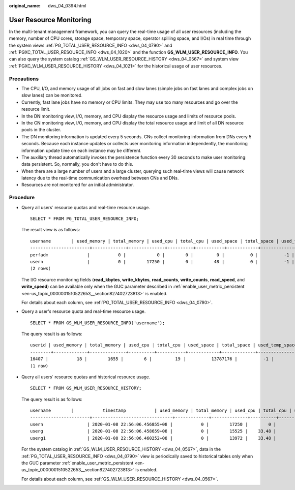 :original_name: dws_04_0394.html

.. _dws_04_0394:

User Resource Monitoring
========================

In the multi-tenant management framework, you can query the real-time usage of all user resources (including the memory, number of CPU cores, storage space, temporary space, operator spilling space, and I/Os) in real time through the system views :ref:`PG_TOTAL_USER_RESOURCE_INFO <dws_04_0790>` and :ref:`PGXC_TOTAL_USER_RESOURCE_INFO <dws_04_1020>` and the function **GS_WLM_USER_RESOURCE_INFO**. You can also query the system catalog :ref:`GS_WLM_USER_RESOURCE_HISTORY <dws_04_0567>` and system view :ref:`PGXC_WLM_USER_RESOURCE_HISTORY <dws_04_1021>` for the historical usage of user resources.

Precautions
-----------

-  The CPU, I/O, and memory usage of all jobs on fast and slow lanes (simple jobs on fast lanes and complex jobs on slow lanes) can be monitored.
-  Currently, fast lane jobs have no memory or CPU limits. They may use too many resources and go over the resource limit.
-  In the DN monitoring view, I/O, memory, and CPU display the resource usage and limits of resource pools.
-  In the CN monitoring view, I/O, memory, and CPU display the total resource usage and limit of all DN resource pools in the cluster.
-  The DN monitoring information is updated every 5 seconds. CNs collect monitoring information from DNs every 5 seconds. Because each instance updates or collects user monitoring information independently, the monitoring information update time on each instance may be different.
-  The auxiliary thread automatically invokes the persistence function every 30 seconds to make user monitoring data persistent. So, normally, you don't have to do this.
-  When there are a large number of users and a large cluster, querying such real-time views will cause network latency due to the real-time communication overhead between CNs and DNs.
-  Resources are not monitored for an initial administrator.

Procedure
---------

-  Query all users' resource quotas and real-time resource usage.

   ::

      SELECT * FROM PG_TOTAL_USER_RESOURCE_INFO;

   The result view is as follows:

   ::

      username        | used_memory | total_memory | used_cpu | total_cpu | used_space | total_space | used_temp_space | total_temp_space | used_spill_space | total_spill_space | read_kbytes | write_kbytes | read_counts | write_counts | read_speed | write_speed | send_speed | recv_speed
      -----------------------+-------------+--------------+----------+-----------+------------+-------------+-----------------+------------------+------------------+-------------------+-------------+--------------+-------------+--------------+------------+-------------+------------+------------
      perfadm               |           0 |            0 |        0 |         0 |          0 |          -1 |               0 |               -1 |                0 |                -1 |           0 |            0 |           0 |            0 |          0 |           0 |          0 |          0
      usern                 |           0 |        17250 |        0 |        48 |          0 |          -1 |               0 |               -1 |                0 |                -1 |           0 |            0 |           0 |            0 |          0 |           0 |          0 |          0
      (2 rows)

   The I/O resource monitoring fields (**read_kbytes**, **write_kbytes**, **read_counts**, **write_counts**, **read_speed**, and **write_speed**) can be available only when the GUC parameter described in :ref:`enable_user_metric_persistent <en-us_topic_0000001510522653__section827402723813>` is enabled.

   For details about each column, see :ref:`PG_TOTAL_USER_RESOURCE_INFO <dws_04_0790>`.

-  Query a user's resource quota and real-time resource usage.

   ::

      SELECT * FROM GS_WLM_USER_RESOURCE_INFO('username');

   The query result is as follows:

   ::

      userid | used_memory | total_memory | used_cpu | total_cpu | used_space | total_space | used_temp_space | total_temp_space | used_spill_space | total_spill_space | read_kbytes | write_kbytes | read_counts | write_counts | read_speed | write_speed | send_speed | recv_speed
      --------+-------------+--------------+----------+-----------+------------+-------------+-----------------+------------------+------------------+-------------------+-------------+--------------+-------------+--------------+------------+-------------+------------+------------
      16407 |           18 |        1655 |        6 |         19 |          13787176 |          -1 |               0 |               -1 |                0 |                -1 |           0 |            0 |           0 |            0 |          0 |           0 |          0 |          0
      (1 row)

-  Query all users' resource quotas and historical resource usage.

   ::

      SELECT * FROM GS_WLM_USER_RESOURCE_HISTORY;

   The query result is as follows:

   ::

      username        |           timestamp           | used_memory | total_memory | used_cpu | total_cpu | used_space | total_space | used_temp_space | total_temp_space | used_spill_space | total_spill_space | read_kbytes | write_kbytes | read_counts | write_counts | read_speed  | write_speed | send_speed | recv_speed
      -----------------------+-------------------------------+-------------+--------------+----------+-----------+------------+-------------+-----------------+------------------+------------------+-------------------+-------------+--------------+-------------+--------------+-------------+-------------+------------+------------
      usern                 | 2020-01-08 22:56:06.456855+08 |           0 |        17250 |        0 |        48 |          0 |          -1 |               0 |               -1 |         88349078 |                -1 |       45680 |           34 |        5710 |            8 |         320 |           0 |          0 |          0
      userg                 | 2020-01-08 22:56:06.458659+08 |           0 |        15525 |    33.48 |        48 |          0 |          -1 |               0 |               -1 |        110169581 |                -1 |       17648 |           23 |        2206 |            5 |         123 |           0 |          0 |          0
      userg1                | 2020-01-08 22:56:06.460252+08 |           0 |        13972 |    33.48 |        48 |          0 |          -1 |               0 |               -1 |        136106277 |                -1 |       17648 |           23 |        2206 |            5 |         123 |           0 |          0 |          0

   For the system catalog in :ref:`GS_WLM_USER_RESOURCE_HISTORY <dws_04_0567>`, data in the :ref:`PG_TOTAL_USER_RESOURCE_INFO <dws_04_0790>` view is periodically saved to historical tables only when the GUC parameter :ref:`enable_user_metric_persistent <en-us_topic_0000001510522653__section827402723813>` is enabled.

   For details about each column, see :ref:`GS_WLM_USER_RESOURCE_HISTORY <dws_04_0567>`.
